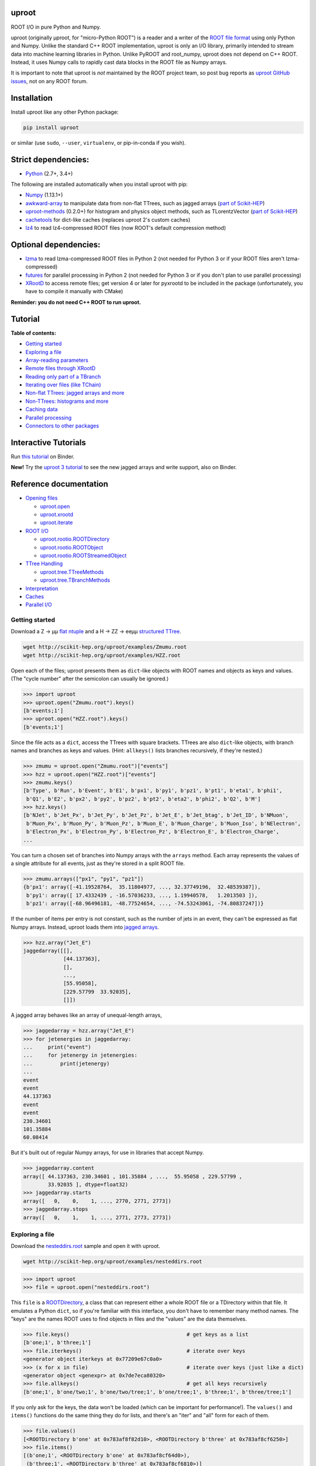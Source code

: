 .. image:: docs/source/logo-300px.png
   :alt: uproot
   :target: http://uproot.readthedocs.io/en/latest/

uproot
======

.. image:: https://travis-ci.org/scikit-hep/uproot.svg?branch=master
   :target: https://travis-ci.org/scikit-hep/uproot

.. image:: https://readthedocs.org/projects/uproot/badge/
   :target: http://uproot.readthedocs.io/

.. image:: https://zenodo.org/badge/DOI/10.5281/zenodo.1173083.svg
   :target: https://doi.org/10.5281/zenodo.1173083

.. image:: https://mybinder.org/badge.svg
   :target: https://mybinder.org/v2/gh/scikit-hep/uproot/master?filepath=binder%2Ftutorial.ipynb

.. inclusion-marker-1-do-not-remove

ROOT I/O in pure Python and Numpy.

.. inclusion-marker-1-5-do-not-remove

uproot (originally μproot, for "micro-Python ROOT") is a reader and a writer of the `ROOT file format <https://root.cern/>`__ using only Python and Numpy. Unlike the standard C++ ROOT implementation, uproot is only an I/O library, primarily intended to stream data into machine learning libraries in Python. Unlike PyROOT and root_numpy, uproot does not depend on C++ ROOT. Instead, it uses Numpy calls to rapidly cast data blocks in the ROOT file as Numpy arrays.

It is important to note that uproot is *not* maintained by the ROOT project team, so post bug reports as `uproot GitHub issues <https://github.com/scikit-hep/uproot/issues>`__, not on any ROOT forum.

.. inclusion-marker-2-do-not-remove

Installation
============

Install uproot like any other Python package:

.. code-block:: bash

    pip install uproot

or similar (use ``sudo``, ``--user``, ``virtualenv``, or pip-in-conda if you wish).

Strict dependencies:
====================

- `Python <http://docs.python-guide.org/en/latest/starting/installation/>`__ (2.7+, 3.4+)

The following are installed automatically when you install uproot with pip:

- `Numpy <https://scipy.org/install.html>`__ (1.13.1+)
- `awkward-array <https://pypi.org/project/awkward>`__ to manipulate data from non-flat TTrees, such as jagged arrays (`part of Scikit-HEP <https://github.com/scikit-hep/awkward-array>`__)
- `uproot-methods <https://pypi.org/project/uproot-methods>`__ (0.2.0+) for histogram and physics object methods, such as TLorentzVector (`part of Scikit-HEP <https://github.com/scikit-hep/uproot-methods>`__)
- `cachetools <https://pypi.org/project/cachetools>`__ for dict-like caches (replaces uproot 2's custom caches)
- `lz4 <https://pypi.org/project/lz4>`__ to read lz4-compressed ROOT files (now ROOT's default compression method)

Optional dependencies:
======================

- `lzma <https://anaconda.org/conda-forge/backports.lzma>`__ to read lzma-compressed ROOT files in Python 2 (not needed for Python 3 or if your ROOT files aren't lzma-compressed)
- `futures <https://pypi.python.org/pypi/futures>`__ for parallel processing in Python 2 (not needed for Python 3 or if you don't plan to use parallel processing)
- `XRootD <https://anaconda.org/nlesc/xrootd>`__ to access remote files; get version 4 or later for pyxrootd to be included in the package (unfortunately, you have to compile it manually with CMake)

**Reminder: you do not need C++ ROOT to run uproot.**

.. inclusion-marker-3-do-not-remove

Tutorial
========

**Table of contents:**

* `Getting started <#getting-started>`__
* `Exploring a file <#exploring-a-file>`__
* `Array-reading parameters <#array-reading-parameters>`__
* `Remote files through XRootD <#remote-files-through-xrootd>`__
* `Reading only part of a TBranch <#reading-only-part-of-a-tbranch>`__
* `Iterating over files (like TChain) <#iterating-over-files-like-tchain>`__
* `Non-flat TTrees\: jagged arrays and more <#non-flat-ttrees-jagged-arrays-and-more>`__
* `Non-TTrees\: histograms and more <#non-ttrees-histograms-and-more>`__
* `Caching data <#caching-data>`__
* `Parallel processing <#parallel-processing>`__
* `Connectors to other packages <#connectors-to-other-packages>`__

Interactive Tutorials
=====================

Run `this tutorial <https://mybinder.org/v2/gh/scikit-hep/uproot/master?filepath=binder%2Ftutorial.ipynb>`__ on Binder.

**New!** Try the `uproot 3 tutorial <https://mybinder.org/v2/gh/scikit-hep/uproot/master?filepath=binder%2Fversion-3-features.ipynb>`__ to see the new jagged arrays and write support, also on Binder.

Reference documentation
=======================

* `Opening files <http://uproot.readthedocs.io/en/latest/opening-files.html>`__

  - `uproot.open <http://uproot.readthedocs.io/en/latest/opening-files.html#uproot-open>`__
  - `uproot.xrootd <http://uproot.readthedocs.io/en/latest/opening-files.html#uproot-xrootd>`__
  - `uproot.iterate <http://uproot.readthedocs.io/en/latest/opening-files.html#uproot-iterate>`__

* `ROOT I/O <http://uproot.readthedocs.io/en/latest/root-io.html>`__

  - `uproot.rootio.ROOTDirectory <http://uproot.readthedocs.io/en/latest/root-io.html#uproot-rootio-rootdirectory>`__
  - `uproot.rootio.ROOTObject <http://uproot.readthedocs.io/en/latest/root-io.html#uproot-rootio-rootobject>`__
  - `uproot.rootio.ROOTStreamedObject <http://uproot.readthedocs.io/en/latest/root-io.html#uproot-rootio-rootstreamedobject>`__

* `TTree Handling <http://uproot.readthedocs.io/en/latest/ttree-handling.html>`__

  - `uproot.tree.TTreeMethods <http://uproot.readthedocs.io/en/latest/ttree-handling.html#uproot-tree-ttreemethods>`__
  - `uproot.tree.TBranchMethods <http://uproot.readthedocs.io/en/latest/ttree-handling.html#uproot-tree-tbranchmethods>`__

* `Interpretation <http://uproot.readthedocs.io/en/latest/interpretation.html>`__
* `Caches <http://uproot.readthedocs.io/en/latest/caches.html>`__
* `Parallel I/O <http://uproot.readthedocs.io/en/latest/parallel-io.html>`__

Getting started
---------------

Download a Z → μμ `flat ntuple <http://scikit-hep.org/uproot/examples/Zmumu.root>`__ and a H → ZZ → eeμμ `structured TTree <http://scikit-hep.org/uproot/examples/HZZ.root>`__.

.. code-block:: bash

    wget http://scikit-hep.org/uproot/examples/Zmumu.root
    wget http://scikit-hep.org/uproot/examples/HZZ.root

Open each of the files; uproot presents them as ``dict``-like objects with ROOT names and objects as keys and values. (The "cycle number" after the semicolon can usually be ignored.)

.. code-block:: python

    >>> import uproot
    >>> uproot.open("Zmumu.root").keys()
    [b'events;1']
    >>> uproot.open("HZZ.root").keys()
    [b'events;1']

Since the file acts as a ``dict``, access the TTrees with square brackets. TTrees are also ``dict``-like objects, with branch names and branches as keys and values. (Hint: ``allkeys()`` lists branches recursively, if they're nested.)

.. code-block:: python

    >>> zmumu = uproot.open("Zmumu.root")["events"]
    >>> hzz = uproot.open("HZZ.root")["events"]
    >>> zmumu.keys()
    [b'Type', b'Run', b'Event', b'E1', b'px1', b'py1', b'pz1', b'pt1', b'eta1', b'phi1',
     b'Q1', b'E2', b'px2', b'py2', b'pz2', b'pt2', b'eta2', b'phi2', b'Q2', b'M']
    >>> hzz.keys()
    [b'NJet', b'Jet_Px', b'Jet_Py', b'Jet_Pz', b'Jet_E', b'Jet_btag', b'Jet_ID', b'NMuon',
     b'Muon_Px', b'Muon_Py', b'Muon_Pz', b'Muon_E', b'Muon_Charge', b'Muon_Iso', b'NElectron',
     b'Electron_Px', b'Electron_Py', b'Electron_Pz', b'Electron_E', b'Electron_Charge',
    ...

You can turn a chosen set of branches into Numpy arrays with the ``arrays`` method. Each array represents the values of a single attribute for all events, just as they're stored in a split ROOT file.

.. code-block:: python

    >>> zmumu.arrays(["px1", "py1", "pz1"])
    {b'px1': array([-41.19528764,  35.11804977, ..., 32.37749196,  32.48539387]),
     b'py1': array([ 17.4332439 , -16.57036233, ..., 1.19940578,   1.2013503 ]),
     b'pz1': array([-68.96496181, -48.77524654, ..., -74.53243061, -74.80837247])}

If the number of items per entry is not constant, such as the number of jets in an event, they can't be expressed as flat Numpy arrays. Instead, uproot loads them into `jagged arrays <https://en.wikipedia.org/wiki/Jagged_array>`__.

.. code-block:: python

    >>> hzz.array("Jet_E")
    jaggedarray([[],
                 [44.137363],
                 [],
                 ...,
                 [55.95058],
                 [229.57799  33.92035],
                 []])

A jagged array behaves like an array of unequal-length arrays,

.. code-block:: python

    >>> jaggedarray = hzz.array("Jet_E")
    >>> for jetenergies in jaggedarray:
    ...     print("event")
    ...     for jetenergy in jetenergies:
    ...         print(jetenergy)
    ...
    event
    event
    44.137363
    event
    event
    230.34601
    101.35884
    60.08414

But it's built out of regular Numpy arrays, for use in libraries that accept Numpy.

.. code-block:: python

    >>> jaggedarray.content
    array([ 44.137363, 230.34601 , 101.35884 , ...,  55.95058 , 229.57799 ,
            33.92035 ], dtype=float32)
    >>> jaggedarray.starts
    array([   0,    0,    1, ..., 2770, 2771, 2773])
    >>> jaggedarray.stops
    array([   0,    1,    1, ..., 2771, 2773, 2773])

Exploring a file
----------------

Download the `nesteddirs.root <http://scikit-hep.org/uproot/examples/nesteddirs.root>`__ sample and open it with uproot.

.. code-block:: bash

    wget http://scikit-hep.org/uproot/examples/nesteddirs.root

.. code-block:: python

    >>> import uproot
    >>> file = uproot.open("nesteddirs.root")

This ``file`` is a `ROOTDirectory <http://uproot.readthedocs.io/en/latest/root-io.html#uproot-rootio-rootdirectory>`__, a class that can represent either a whole ROOT file or a TDirectory within that file. It emulates a Python ``dict``, so if you're familiar with this interface, you don't have to remember many method names. The "keys" are the names ROOT uses to find objects in files and the "values" are the data themselves.

.. code-block:: python

    >>> file.keys()                                      # get keys as a list
    [b'one;1', b'three;1']
    >>> file.iterkeys()                                  # iterate over keys
    <generator object iterkeys at 0x77209e67c0a0>
    >>> (x for x in file)                                # iterate over keys (just like a dict)
    <generator object <genexpr> at 0x7de7eca80320>
    >>> file.allkeys()                                   # get all keys recursively
    [b'one;1', b'one/two;1', b'one/two/tree;1', b'one/tree;1', b'three;1', b'three/tree;1']

If you only ask for the keys, the data won't be loaded (which can be important for performance!). The ``values()`` and ``items()`` functions do the same thing they do for lists, and there's an "iter" and "all" form for each of them.

.. code-block:: python

    >>> file.values()
    [<ROOTDirectory b'one' at 0x783af8f82d10>, <ROOTDirectory b'three' at 0x783af8cf6250>]
    >>> file.items()
    [(b'one;1', <ROOTDirectory b'one' at 0x783af8cf64d0>),
     (b'three;1', <ROOTDirectory b'three' at 0x783af8cf6810>)]

In addition, `ROOTDirectory <http://uproot.readthedocs.io/en/latest/root-io.html#uproot-rootio-rootdirectory>`__ has ``classes()``, ``iterclasses()`` and ``allclasses()`` to iterate over keys and class names of the contained objects. You can identify the class of an object before loading it.

.. code-block:: python

    >>> for n, x in file.allclasses():
    ...     print(repr(n), "\t", x)
    ...
    b'one;1'          <class 'uproot.rootio.ROOTDirectory'>
    b'one/two;1'      <class 'uproot.rootio.ROOTDirectory'>
    b'one/two/tree;1' <class 'uproot.rootio.TTree'>
    b'one/tree;1'     <class 'uproot.rootio.TTree'>
    b'three;1'        <class 'uproot.rootio.ROOTDirectory'>
    b'three/tree;1'   <class 'uproot.rootio.TTree'>

As with a ``dict``, square brackets extract values by key. If you include ``"/"`` or ``";"`` in your request, you can specify subdirectories or cycle numbers (those ``;1`` at the end of key names, which you can usually ignore).

.. code-block:: python

    >>> tree = file["one"]["two"]["tree"]
    >>> tree
    <TTree b'tree' at 0x783af8f8aed0>

is equivalent to

.. code-block:: python

    >>> file["one/two/tree"]
    <TTree b'tree' at 0x783af8cf6490>

The memory management is explicit: each time you request a value from a `ROOTDirectory <http://uproot.readthedocs.io/en/latest/root-io.html#uproot-rootio-rootdirectory>`__, it is deserialized from the file. This usually doesn't matter on the command-line, but it could in a loop.

`TTree <http://uproot.readthedocs.io/en/latest/ttree-handling.html#uproot-tree-ttreemethods>`__ objects are also ``dict``-like objects, but this time the keys and values are the `TBranch <http://uproot.readthedocs.io/en/latest/ttree-handling.html#uproot-tree-tbranchmethods>`__ names and objects. If you're not familiar with ROOT terminology, "tree" means a dataset and "branch" means one column or attribute of that dataset. The `TTree <http://uproot.readthedocs.io/en/latest/ttree-handling.html#uproot-tree-ttreemethods>`__ class also has ``keys()``, ``iterkeys()``, ``allkeys()``, ``values()``, ``items()``, etc., because `TBranch <http://uproot.readthedocs.io/en/latest/ttree-handling.html#uproot-tree-tbranchmethods>`__ instances may be nested.

The `TTree <http://uproot.readthedocs.io/en/latest/ttree-handling.html#uproot-tree-ttreemethods>`__ also has the attributes you expect from ROOT, presented with Pythonic conventions (``numentries`` follows an uproot convention, in which all "number of" methods start with "num"),

.. code-block:: python

    >>> tree.name, tree.title, tree.numentries
    (b'tree', b'my tree title', 100)

as well as the raw data that was read from the file (C++ private members that start with "f").

.. code-block:: python

    >>> [x for x in dir(tree) if x.startswith("_f")]
    ['_fAliases', '_fAutoFlush', '_fAutoSave', '_fBranchRef', '_fBranches', '_fClusterRangeEnd',
     '_fClusterSize', '_fDefaultEntryOffsetLen', '_fEntries', '_fEstimate', '_fFillColor',
     '_fFillStyle', '_fFlushedBytes', '_fFriends', '_fIndex', '_fIndexValues', '_fLeaves',
     '_fLineColor', '_fLineStyle', '_fLineWidth', '_fMarkerColor', '_fMarkerSize',
     '_fMarkerStyle', '_fMaxEntries', '_fMaxEntryLoop', '_fMaxVirtualSize', '_fNClusterRange',
     '_fName', '_fSavedBytes', '_fScanField', '_fTimerInterval', '_fTitle', '_fTotBytes',
     '_fTreeIndex', '_fUpdate', '_fUserInfo', '_fWeight', '_fZipBytes', '_filter']

To get an overview of what arrays are available in the `TTree <http://uproot.readthedocs.io/en/latest/ttree-handling.html#uproot-tree-ttreemethods>`__ and whether uproot can read it, call ``show()``.

.. code-block:: python

    >>> tree.show()
    Int32                      (no streamer)              asdtype('>i4')
    Int64                      (no streamer)              asdtype('>i8')
    UInt32                     (no streamer)              asdtype('>u4')
    UInt64                     (no streamer)              asdtype('>u8')
    Float32                    (no streamer)              asdtype('>f4')
    Float64                    (no streamer)              asdtype('>f8')
    Str                        (no streamer)              asstrings()
    ArrayInt32                 (no streamer)              asdtype('>i4', (10,))
    ArrayInt64                 (no streamer)              asdtype('>i8', (10,))
    ArrayUInt32                (no streamer)              asdtype('>u4', (10,))
    ArrayUInt64                (no streamer)              asdtype('>u8', (10,))
    ArrayFloat32               (no streamer)              asdtype('>f4', (10,))
    ArrayFloat64               (no streamer)              asdtype('>f8', (10,))
    N                          (no streamer)              asdtype('>i4')
    SliceInt32                 (no streamer)              asjagged(asdtype('>i4'))
    SliceInt64                 (no streamer)              asjagged(asdtype('>i8'))
    SliceUInt32                (no streamer)              asjagged(asdtype('>u4'))
    SliceUInt64                (no streamer)              asjagged(asdtype('>u8'))
    SliceFloat32               (no streamer)              asjagged(asdtype('>f4'))
    SliceFloat64               (no streamer)              asjagged(asdtype('>f8'))

The first column shows `TBranch <http://uproot.readthedocs.io/en/latest/ttree-handling.html#uproot-tree-tbranchmethods>`__ names, the "streamers" in the second column are ROOT schemas in the file used to reconstruct complex user classes. (This file doesn't have any.) The third column shows uproot's default interpretation of the data. If any `TBranch <http://uproot.readthedocs.io/en/latest/ttree-handling.html#uproot-tree-tbranchmethods>`__ objects have ``None`` as the default interpretation, uproot cannot read it (but possibly will in the future, as more types are handled).

You can read each `TBranch <http://uproot.readthedocs.io/en/latest/ttree-handling.html#uproot-tree-tbranchmethods>`__ into an array by calling ``array()`` on the `TBranch <http://uproot.readthedocs.io/en/latest/ttree-handling.html#uproot-tree-tbranchmethods>`__.

.. code-block:: python

    >>> tree["Float64"].array()
    array([ 0.,  1.,  2.,  3.,  4.,  5.,  6.,  7.,  8.,  9., 10., 11., 12.,
           13., 14., 15., 16., 17., 18., 19., 20., 21., 22., 23., 24., 25.,
           26., 27., 28., 29., 30., 31., 32., 33., 34., 35., 36., 37., 38.,
           39., 40., 41., 42., 43., 44., 45., 46., 47., 48., 49., 50., 51.,
           52., 53., 54., 55., 56., 57., 58., 59., 60., 61., 62., 63., 64.,
           65., 66., 67., 68., 69., 70., 71., 72., 73., 74., 75., 76., 77.,
           78., 79., 80., 81., 82., 83., 84., 85., 86., 87., 88., 89., 90.,
           91., 92., 93., 94., 95., 96., 97., 98., 99.])
    >>> tree["Str"].array()
    strings(['evt-000' 'evt-001' 'evt-002' ... 'evt-097' 'evt-098' 'evt-099'])
    >>> tree["SliceInt32"].array()
    jaggedarray([[],
                 [1],
                 [2 2],
                 ...,
                 [97 97 97 ... 97 97 97],
                 [98 98 98 ... 98 98 98],
                 [99 99 99 ... 99 99 99]])

or read many at once with a single ``arrays([...])`` call on the `TTree <http://uproot.readthedocs.io/en/latest/ttree-handling.html#uproot-tree-ttreemethods>`__.

.. code-block:: python

    >>> tree.arrays(["Int32", "Int64", "UInt32", "UInt64", "Float32", "Float64"])
    ...
    >>> tree.arrays()
    ...

Array-reading parameters
------------------------

The complete list of array-reading parameters is given in the `TTree <http://uproot.readthedocs.io/en/latest/ttree-handling.html#uproot-tree-ttreemethods>`__ reference (`e.g. this link <http://uproot.readthedocs.io/en/latest/ttree-handling.html#uproot.tree.TTreeMethods.arrays>`__), but here's a guide to what you should know.

The **branches** parameter lets you specify which `TBranch <http://uproot.readthedocs.io/en/latest/ttree-handling.html#uproot-tree-tbranchmethods>`__ data to load and optionally, an interpretation other than the default.

- If it's ``None`` or unspecified, you'll get all arrays.
- If it's a single string, you'll either get the array you've named or all the arrays that match a glob pattern (if it includes ``*``, ``?``, or ``[...]``) or full regular expression (if it starts and ends with slashes with optional flags ``/pattern/i``).
- If it's a list of strings, you'll get all the arrays you've named or specified by pattern-matching.
- If it's a ``dict`` from name to `Interpretation <http://uproot.readthedocs.io/en/latest/interpretation.html>`__, you'll read the requested arrays in the specified ways.
- There's also a functional form that gives more control at the cost of more complexity.

An `Interpretation <http://uproot.readthedocs.io/en/latest/interpretation.html>`__ lets you view the bytes of the ROOT file in different ways. Naturally, most of these are non-sensical:

.. code-block:: python

    # this array contains big-endian, 8-byte floating point numbers
    >>> tree.arrays("Float64")
    {b'Float64': array([ 0.,  1.,  2.,  3.,  4.,  5.,  6.,  7.,  8.,  9., 10., 11., 12.,
                         13., 14., 15., 16., 17., 18., 19., 20., 21., 22., 23., 24., 25.,
                         26., 27., 28., 29., 30., 31., 32., 33., 34., 35., 36., 37., 38.,
                         39., 40., 41., 42., 43., 44., 45., 46., 47., 48., 49., 50., 51.,
                         52., 53., 54., 55., 56., 57., 58., 59., 60., 61., 62., 63., 64.,
                         65., 66., 67., 68., 69., 70., 71., 72., 73., 74., 75., 76., 77.,
                         78., 79., 80., 81., 82., 83., 84., 85., 86., 87., 88., 89., 90.,
                         91., 92., 93., 94., 95., 96., 97., 98., 99.])}

    # but we could try reading them as little-endian, 4-byte integers (non-sensically)
    >>> tree.arrays({"Float32": uproot.asdtype("<i4")})
    {b'Float32': array([    0, 32831,    64, 16448, 32832, 41024, 49216, 57408,    65,
                         4161,  8257, 12353, 16449, 20545, 24641, 28737, 32833, 34881,
                        36929, 38977, 41025, 43073, 45121, 47169, 49217, 51265, 53313,
                        55361, 57409, 59457, 61505, 63553,    66,  1090,  2114,  3138,
                         4162,  5186,  6210,  7234,  8258,  9282, 10306, 11330, 12354,
                        13378, 14402, 15426, 16450, 17474, 18498, 19522, 20546, 21570,
                        22594, 23618, 24642, 25666, 26690, 27714, 28738, 29762, 30786,
                        31810, 32834, 33346, 33858, 34370, 34882, 35394, 35906, 36418,
                        36930, 37442, 37954, 38466, 38978, 39490, 40002, 40514, 41026,
                        41538, 42050, 42562, 43074, 43586, 44098, 44610, 45122, 45634,
                        46146, 46658, 47170, 47682, 48194, 48706, 49218, 49730, 50242,
                        50754], dtype=int32)}

Some reinterpretations are useful, though:

.. code-block:: python

    >>> import numpy
    >>> tree.arrays({"Float64": uproot.asdtype(numpy.dtype((">f8", (5, 5))))})
    {b'Float64': array([[[ 0.,  1.,  2.,  3.,  4.],
                         [ 5.,  6.,  7.,  8.,  9.],
                         [10., 11., 12., 13., 14.],
                         [15., 16., 17., 18., 19.],
                         [20., 21., 22., 23., 24.]],
                        [[25., 26., 27., 28., 29.],
                         [30., 31., 32., 33., 34.],
                         [35., 36., 37., 38., 39.],
                         [40., 41., 42., 43., 44.],
                         [45., 46., 47., 48., 49.]],
                        [[50., 51., 52., 53., 54.],
                         [55., 56., 57., 58., 59.],
                         [60., 61., 62., 63., 64.],
                         [65., 66., 67., 68., 69.],
                         [70., 71., 72., 73., 74.]],
                        [[75., 76., 77., 78., 79.],
                         [80., 81., 82., 83., 84.],
                         [85., 86., 87., 88., 89.],
                         [90., 91., 92., 93., 94.],
                         [95., 96., 97., 98., 99.]]])}

In particular, replacing ``asdtype`` with ``asarray`` lets you instruct uproot to fill an existing array, so that you can manage your own memory:

.. code-block:: python

    >>> import numpy
    >>> myarray = numpy.zeros(200)   # allocate 200 zeros

    >>> tree.arrays({"Float64": uproot.asarray(">f8", myarray)})
    {b'Float64': array([ 0.,  1.,  2.,  3.,  4.,  5.,  6.,  7.,  8.,  9., 10., 11., 12.,
                        13., 14., 15., 16., 17., 18., 19., 20., 21., 22., 23., 24., 25.,
                        26., 27., 28., 29., 30., 31., 32., 33., 34., 35., 36., 37., 38.,
                        39., 40., 41., 42., 43., 44., 45., 46., 47., 48., 49., 50., 51.,
                        52., 53., 54., 55., 56., 57., 58., 59., 60., 61., 62., 63., 64.,
                        65., 66., 67., 68., 69., 70., 71., 72., 73., 74., 75., 76., 77.,
                        78., 79., 80., 81., 82., 83., 84., 85., 86., 87., 88., 89., 90.,
                        91., 92., 93., 94., 95., 96., 97., 98., 99.])}
    >>> myarray
    array([ 0.,  1.,  2.,  3.,  4.,  5.,  6.,  7.,  8.,  9., 10., 11., 12.,
           13., 14., 15., 16., 17., 18., 19., 20., 21., 22., 23., 24., 25.,
           26., 27., 28., 29., 30., 31., 32., 33., 34., 35., 36., 37., 38.,
           39., 40., 41., 42., 43., 44., 45., 46., 47., 48., 49., 50., 51.,
           52., 53., 54., 55., 56., 57., 58., 59., 60., 61., 62., 63., 64.,
           65., 66., 67., 68., 69., 70., 71., 72., 73., 74., 75., 76., 77.,
           78., 79., 80., 81., 82., 83., 84., 85., 86., 87., 88., 89., 90.,
           91., 92., 93., 94., 95., 96., 97., 98., 99.,  0.,  0.,  0.,  0.,
            0.,  0.,  0.,  0.,  0.,  0.,  0.,  0.,  0.,  0.,  0.,  0.,  0.,
            0.,  0.,  0.,  0.,  0.,  0.,  0.,  0.,  0.,  0.,  0.,  0.,  0.,
            0.,  0.,  0.,  0.,  0.,  0.,  0.,  0.,  0.,  0.,  0.,  0.,  0.,
            0.,  0.,  0.,  0.,  0.,  0.,  0.,  0.,  0.,  0.,  0.,  0.,  0.,
            0.,  0.,  0.,  0.,  0.,  0.,  0.,  0.,  0.,  0.,  0.,  0.,  0.,
            0.,  0.,  0.,  0.,  0.,  0.,  0.,  0.,  0.,  0.,  0.,  0.,  0.,
            0.,  0.,  0.,  0.,  0.,  0.,  0.,  0.,  0.,  0.,  0.,  0.,  0.,
            0.,  0.,  0.,  0.,  0.])

The **outputtype** parameter lets you specify the container for your arrays. By default, you get a ``dict``, but that wouldn't be very useful in a ``for`` loop:

.. code-block:: python

    >>> for x, y, z in tree.iterate(["Float64", "Str", "ArrayInt32"]):
    ...     print(x, y, z)
    ...
    ArrayInt32 Str Float64

A ``for`` loop over a ``dict`` just iterates over the names. We've read in three arrays, thrown away the arrays, and returned the names. In this case, we really wanted a tuple, which drops the names (normally needed for context), but preserves the order and unpacks into a given set of variables:

.. code-block:: python

    >>> for x, y, z in tree.iterate(["Float64", "Str", "ArrayInt32"], outputtype=tuple):
    ...     print(x, y, z)
    ...
    [ 0.  1.  2.  3.  4.  5.  6.  7.  8.  9. 10. 11. 12. 13. 14. 15. 16. 17.
     18. 19. 20. 21. 22. 23. 24. 25. 26. 27. 28. 29. 30. 31. 32. 33. 34. 35.
     36. 37. 38. 39. 40. 41. 42. 43. 44. 45. 46. 47. 48. 49. 50. 51. 52. 53.
     54. 55. 56. 57. 58. 59. 60. 61. 62. 63. 64. 65. 66. 67. 68. 69. 70. 71.
     72. 73. 74. 75. 76. 77. 78. 79. 80. 81. 82. 83. 84. 85. 86. 87. 88. 89.
     90. 91. 92. 93. 94. 95. 96. 97. 98. 99.]
    ['evt-000' 'evt-001' 'evt-002' ... 'evt-097' 'evt-098' 'evt-099']
    [[ 0  0  0  0  0  0  0  0  0  0]
     [ 1  1  1  1  1  1  1  1  1  1]
     [ 2  2  2  2  2  2  2  2  2  2]
     [ 3  3  3  3  3  3  3  3  3  3]

The **entrystart** and **entrystop** parameters let you slice an array while reading it, to avoid reading more than you want. See `Reading only part of a TBranch`__ below.

The **cache**, **basketcache**, and **keycache** parameters allow you to avoid re-reading data without significantly altering your code. See `Caching data`__ below.

The **executor** and **blocking** parameters allow you to read and possibly decompress the branches in parallel. See `Parallel processing`__ below.

All of the `TTree <http://uproot.readthedocs.io/en/latest/ttree-handling.html#uproot-tree-ttreemethods>`__ and `TBranch <http://uproot.readthedocs.io/en/latest/ttree-handling.html#uproot-tree-tbranchmethods>`__ methods that read data into arrays— ``array``, ``lazyarray``, ``arrays``,  ``lazyarrays``, ``iterate``, ``basket``, ``baskets``, and ``iterate_baskets``— all use these parameters consistently. If you understand what they do for one method, you understand them all.

Remote files through XRootD
---------------------------

XRootD is a remote file protocol that allows selective reading: if you only want a few arrays from a file that has hundreds, it can be much faster to leave the file on the server and read it through XRootD.

To use XRootD with uproot, you need to have an XRootD installation with its Python interface (ships with XRootD 4 and up). You may `install XRootD with conda <https://anaconda.org/nlesc/xrootd>`__ or `install XRootD from source <http://xrootd.org/dload.html>`__, but in the latter case, be sure to configure ``PYTHONPATH`` and ``LD_LIBRARY_PATH`` such that

.. code-block:: python

    >>> import pyxrootd

does not raise an ``ImportError`` exception.

Once XRootD is installed, you can open remote files in uproot by specifying the ``root://`` protocol:

.. code-block:: python

    >>> import uproot
    >>> file = uproot.open("root://eospublic.cern.ch//eos/opendata/atlas/OutreachDatasets/"
    ...                    "2016-07-29/MC/mc_117049.ttbar_had.root")
    >>> file.keys()
    [b'mini;1']
    >>> tree = file["mini"]
    >>> tree.show()
    runNumber                  (no streamer)              asdtype('>i4')
    eventNumber                (no streamer)              asdtype('>i4')
    channelNumber              (no streamer)              asdtype('>i4')
    mcWeight                   (no streamer)              asdtype('>f4')
    pvxp_n                     (no streamer)              asdtype('>i4')
    vxp_z                      (no streamer)              asdtype('>f4')
    ...

Apart from possible network bandwidth issues, this `ROOTDirectory <http://uproot.readthedocs.io/en/latest/root-io.html#uproot-rootio-rootdirectory>`__ and the objects it contains are indistinguishable from data from a local file.

Unlike a local file, however, remote files are buffered and cached by uproot. (The operating system buffers and caches local files!) For performance reasons, you may need to tune this buffering and caching: you do it through an **xrootdsource** parameter.

.. code-block:: python

    >>> file = uproot.open(..., xrootdsource=dict(chunkbytes=8*1024, limitbytes=1024**2))

- **chunkbytes** is the granularity (in bytes) of requests through XRootD (by default, it requests data in 8 kB chunks);
- **limitbytes** is the number of bytes that are held in memory before evicting and reusing memory (by default, it stores 1 MB of recently read XRootD data).

These defaults have not been tuned. You might find improvements in throughput by tweaking them.

Reading only part of a TBranch
------------------------------

ROOT files can be very large— it wouldn't be unusual to encounter a file that is too big to load entirely into memory. Even in these cases, you may be able to load individual arrays into memory, but maybe you don't want to. uproot lets you slice an array before you load it from the file.

Inside a ROOT file, `TBranch <http://uproot.readthedocs.io/en/latest/ttree-handling.html#uproot-tree-tbranchmethods>`__ data are split into chunks called baskets; each basket can be read and uncompressed independently of the others. Specifying a slice before reading, rather than loading a whole array and then slicing it, avoids reading baskets that aren't in the slice.

The `foriter.root <http://scikit-hep.org/uproot/examples/foriter.root>`__ file has very small baskets to demonstrate.

.. code-block:: bash

    wget http://scikit-hep.org/uproot/examples/foriter.root

.. code-block:: python

    >>> import uproot
    >>> branch = uproot.open("foriter.root")["foriter"]["data"]
    >>> branch.numbaskets
    8
    >>> branch.baskets()
    [array([ 0,  1,  2,  3,  4,  5], dtype=int32),
     array([ 6,  7,  8,  9, 10, 11], dtype=int32),
     array([12, 13, 14, 15, 16, 17], dtype=int32),
     array([18, 19, 20, 21, 22, 23], dtype=int32),
     array([24, 25, 26, 27, 28, 29], dtype=int32),
     array([30, 31, 32, 33, 34, 35], dtype=int32),
     array([36, 37, 38, 39, 40, 41], dtype=int32),
     array([42, 43, 44, 45], dtype=int32)]

When we ask for the whole array, all eight of the baskets would be read, decompressed, and concatenated. Specifying **entrystart** and/or **entrystop** avoids unnecessary reading and decompression.

.. code-block:: python

    >>> branch.array(entrystart=5, entrystop=15)
    array([ 5,  6,  7,  8,  9, 10, 11, 12, 13, 14], dtype=int32)

We can demonstrate that this is actually happening with a cache (see `Caching data`__ below).

.. code-block:: python

    >>> basketcache = {}
    >>> branch.array(entrystart=5, entrystop=15, basketcache=basketcache)
    array([ 5,  6,  7,  8,  9, 10, 11, 12, 13, 14], dtype=int32)
    >>> basketcache
    {'foriter.root;foriter;data;0;raw':
         memmap([0, 0, 0, 0, 0, 0, 0, 1, 0, 0, 0, 2, 0, 0, 0, 3, 0, 0, 0, 4, 0, 0, 0, 5],
                dtype=uint8),
     'foriter.root;foriter;data;1;raw':
         memmap([ 0,  0,  0,  6,  0,  0,  0,  7,  0,  0,  0,  8,  0,  0,  0,  9, 0,  0,  0,
                 10,  0,  0,  0, 11], dtype=uint8),
     'foriter.root;foriter;data;2;raw':
         memmap([ 0,  0,  0, 12,  0,  0,  0, 13,  0,  0,  0, 14,  0,  0,  0, 15, 0,  0,  0,
                 16,  0,  0,  0, 17], dtype=uint8)}

Only the first three baskets were touched by the above call (and hence, only those three were loaded into cache).

.. code-block:: python

    >>> branch.array(basketcache=basketcache)
    array([ 0,  1,  2,  3,  4,  5,  6,  7,  8,  9, 10, 11, 12, 13, 14, 15, 16,
           17, 18, 19, 20, 21, 22, 23, 24, 25, 26, 27, 28, 29, 30, 31, 32, 33,
           34, 35, 36, 37, 38, 39, 40, 41, 42, 43, 44, 45], dtype=int32)
    >>> basketcache
    {'foriter.root;foriter;data;0;raw':
         memmap([0, 0, 0, 0, 0, 0, 0, 1, 0, 0, 0, 2, 0, 0, 0, 3, 0, 0, 0, 4, 0, 0, 0, 5],
                dtype=uint8),
     'foriter.root;foriter;data;1;raw':
         memmap([ 0,  0,  0,  6,  0,  0,  0,  7,  0,  0,  0,  8,  0,  0,  0,  9, 0,  0,  0,
                 10,  0,  0,  0, 11], dtype=uint8),
     'foriter.root;foriter;data;2;raw':
         memmap([ 0,  0,  0, 12,  0,  0,  0, 13,  0,  0,  0, 14,  0,  0,  0, 15, 0,  0,  0,
                 16,  0,  0,  0, 17], dtype=uint8),
     'foriter.root;foriter;data;3;raw':
         memmap([ 0,  0,  0, 18,  0,  0,  0, 19,  0,  0,  0, 20,  0,  0,  0, 21, 0,  0,  0,
                 22,  0,  0,  0, 23], dtype=uint8),
     'foriter.root;foriter;data;4;raw':
         memmap([ 0,  0,  0, 24,  0,  0,  0, 25,  0,  0,  0, 26,  0,  0,  0, 27, 0,  0,  0,
                 28,  0,  0,  0, 29], dtype=uint8),
     'foriter.root;foriter;data;5;raw':
         memmap([ 0,  0,  0, 30,  0,  0,  0, 31,  0,  0,  0, 32,  0,  0,  0, 33, 0,  0,  0,
                 34,  0,  0,  0, 35], dtype=uint8),
     'foriter.root;foriter;data;6;raw':
         memmap([ 0,  0,  0, 36,  0,  0,  0, 37,  0,  0,  0, 38,  0,  0,  0, 39, 0,  0,  0,
                 40,  0,  0,  0, 41], dtype=uint8),
     'foriter.root;foriter;data;7;raw':
         memmap([ 0,  0,  0, 42,  0,  0,  0, 43,  0,  0,  0, 44,  0,  0,  0, 45], dtype=uint8)}

All of the baskets were touched by the above call (and hence, they are all loaded into cache).

One reason you might want to only part of an array is to get a sense of the data without reading all of it. This can be a particularly useful way to examine a remote file over XRootD with a slow network connection. While you could do this by specifying a small **entrystop**, uproot has a lazy array interface to make this more convenient.

.. code-block:: python

    >>> basketcache = {}
    >>> myarray = branch.lazyarray(basketcache=basketcache)
    >>> myarray
    <uproot.tree._LazyArray object at 0x71eb8661f9d0>
    >>> len(basketcache)
    0
    >>> myarray[5]
    5
    >>> len(basketcache)
    1
    >>> myarray[5:15]
    array([ 5,  6,  7,  8,  9, 10, 11, 12, 13, 14], dtype=int32)
    >>> len(basketcache)
    3
    >>> myarray[:]
    array([ 0,  1,  2,  3,  4,  5,  6,  7,  8,  9, 10, 11, 12, 13, 14, 15, 16,
           17, 18, 19, 20, 21, 22, 23, 24, 25, 26, 27, 28, 29, 30, 31, 32, 33,
           34, 35, 36, 37, 38, 39, 40, 41, 42, 43, 44, 45], dtype=int32)
    >>> len(basketcache)
    8

Whenever a lazy array is indexed or sliced, it loads as little as possible to yield the result. Slicing everything (``[:]``) gives you a normal array.

Since caching in uproot is always explicit (for consistency: see `Caching data`__), repeatedly indexing the same value repeatedly reads from the file unless you specify a cache. You'd probably always want to provide lazy arrays with caches.

Another reason to want to read part of an array is to efficiently iterate over data. `TTree <http://uproot.readthedocs.io/en/latest/ttree-handling.html#uproot-tree-ttreemethods>`__ has an ``iterate`` method for that purpose (which, incidentally, also takes **entrystart** and **entrystop** parameters).

.. code-block:: python

    >>> tree = uproot.open("foriter.root")["foriter"]
    >>> for chunk in tree.iterate("data"):
    ...     print(chunk)
    ...
    {b'data': array([0, 1, 2, 3, 4, 5], dtype=int32)}
    {b'data': array([ 6,  7,  8,  9, 10, 11], dtype=int32)}
    {b'data': array([12, 13, 14, 15, 16, 17], dtype=int32)}
    {b'data': array([18, 19, 20, 21, 22, 23], dtype=int32)}
    {b'data': array([24, 25, 26, 27, 28, 29], dtype=int32)}
    {b'data': array([30, 31, 32, 33, 34, 35], dtype=int32)}
    {b'data': array([36, 37, 38, 39, 40, 41], dtype=int32)}
    {b'data': array([42, 43, 44, 45], dtype=int32)}
    >>> for chunk in tree.iterate("data", entrysteps=5):
    ...     print(chunk)
    ...
    {b'data': array([0, 1, 2, 3, 4], dtype=int32)}
    {b'data': array([5, 6, 7, 8, 9], dtype=int32)}
    {b'data': array([10, 11, 12, 13, 14], dtype=int32)}
    {b'data': array([15, 16, 17, 18, 19], dtype=int32)}
    {b'data': array([20, 21, 22, 23, 24], dtype=int32)}
    {b'data': array([25, 26, 27, 28, 29], dtype=int32)}
    {b'data': array([30, 31, 32, 33, 34], dtype=int32)}
    {b'data': array([35, 36, 37, 38, 39], dtype=int32)}
    {b'data': array([40, 41, 42, 43, 44], dtype=int32)}
    {b'data': array([45], dtype=int32)}

By default, the iteration step size is the minimum necessary to line up with basket boundaries, but you can specify an explicit **entrysteps** (fixed integer or iterable over start, stop pairs).

Iterating over files (like TChain)
----------------------------------

If one file doesn't fit in memory, a collection of them won't, so we need to iterate over a collection of files just as we iterate over one file. The interface for this is similar to the `TTree <http://uproot.readthedocs.io/en/latest/ttree-handling.html#uproot-tree-ttreemethods>`__ ``iterate`` method:

.. code-block:: python

    >>> for arrays in uproot.iterate("/set/of/files*.root", "events",
    ...         ["branch1", "branch2", "branch3"],entrysteps=10000):
    ...     do_something_with(arrays)

The **branches** parameter is the same (usually, a list of `TBranch <http://uproot.readthedocs.io/en/latest/ttree-handling.html#uproot-tree-tbranchmethods>`__ names will do), as is **entrysteps**, **outputtype**, caching, and parallel processing parameters. Since this form must iterate over a collection of files, it also takes a **path** (string with wildcards or a list of strings) and a **treepath** (location of the `TTree <http://uproot.readthedocs.io/en/latest/ttree-handling.html#uproot-tree-ttreemethods>`__ within each file; must be the same), as well as **xrootdsource** options, if relevant.

Non-flat TTrees\: jagged arrays and more
----------------------------------------

We have already seen non-scalar structure in the `H → ZZ → eeμμ sample <http://scikit-hep.org/uproot/examples/HZZ.root>`__.

.. code-block:: bash

    wget http://scikit-hep.org/uproot/examples/HZZ.root

.. code-block:: python

    >>> import uproot
    >>> tree = uproot.open("HZZ.root")["events"]
    >>> tree.arrays(["Muon_Px", "Muon_Py", "Muon_Pz"])
    {b'Muon_Pz':
        jaggedarray([[ -8.160793 -11.307582],
                     [20.199968],
                     [11.168285 36.96519 ],
                     ...,
                     [-52.66375],
                     [162.17632],
                     [54.719437]]),
     b'Muon_Py':
        jaggedarray([[-11.654672    0.6934736],
                     [-24.404259],
                     [-21.723139  29.800508],
                     ...,
                     [-15.303859],
                     [63.60957],
                     [-35.665077]]),
     b'Muon_Px':
        jaggedarray([[-52.899456  37.73778 ],
                     [-0.81645936],
                     [48.98783    0.8275667],
                     ...,
                     [-29.756786],
                     [1.1418698],
                     [23.913206]])}

Jagged arrays are presented as Python objects with an array-like syntax (square brackets), but the subarrays that you get from each entry can have a different length. You can use this in straightforward Python code (double nested ``for`` loop).

.. code-block:: python

    >>> px, py, pz = tree.arrays(["Muon_Px", "Muon_Py", "Muon_Pz"], outputtype=tuple)
    >>> import math
    >>> p = []
    >>> for pxi, pyi, pzi in zip(px, py, pz):
    ...     p.append([])
    ...     for pxj, pyj, pzj in zip(pxi, pyi, pzi):
    ...         p[-1].append(math.sqrt(pxj**2 + pyj**2 + pzj**2))
    >>> p[:10]
    [[54.77939728331514, 39.40155413769603],
     [31.690269339405322],
     [54.73968355087043, 47.48874088422057],
     [413.46002426963094, 344.0415120421566],
     [120.86427107457735, 51.28450356111275],
     [44.093180987524, 52.881414889639125],
     [132.11798977251323, 39.83906179940468],
     [160.19447580091284],
     [112.09960289042792, 21.37544434752662],
     [101.37877704093872, 70.2069335164593]]

But you can also take advantage of the fact that `JaggedArray <http://uproot.readthedocs.io/en/latest/interpretation.html#uproot-interp-jagged-jaggedarray>`__ is backed by Numpy arrays to perform structure-preserving operations much more quickly. The following does the same thing as the above, but using only Numpy calls.

.. code-block:: python

    >>> p = numpy.sqrt(px**2 + py**2 + pz**2)
    >>> p[:10]
    jaggedarray([[54.7794   39.401554],
                 [31.69027],
                 [54.739685 47.48874 ],
                 [413.46005 344.0415 ],
                 [120.86427  51.2845 ],
                 [44.09318  52.881416],
                 [132.11798  39.83906],
                 [160.19447],
                 [112.09961   21.375444],
                 [101.37878  70.20693]])

In the first code block, we used the Python interpreter and ``math`` library to compute momentum magnitudes, one for each muon, maintaining the event structure (one or two muons per event). In the second code block, we used Numpy to compute all the momentum magnitudes in one call (the loop is performed in compiled code) and packaged the result in a new `JaggedArray <http://uproot.readthedocs.io/en/latest/interpretation.html#uproot-interp-jagged-jaggedarray>`__. Since we want the same structure as the original ``px``, we can reuse its ``starts`` and ``stops``.

`JaggedArray <http://uproot.readthedocs.io/en/latest/interpretation.html#uproot-interp-jagged-jaggedarray>`__ is a single Python type used to describe any list of lists of numbers from ROOT. In C++, it may be a branch with another branch as a counter (e.g. ``Muon_pt[nMuons]``), a ``std::vector<number>``, a numeric field from an exploded ``TClonesArray`` of class instances, etc. Jagged arrays are also the simplest kind of variable-sized object that can be found in a `TTree <http://uproot.readthedocs.io/en/latest/ttree-handling.html#uproot-tree-ttreemethods>`__. More complex objects are deserialized into `JaggedArray <http://uproot.readthedocs.io/en/latest/interpretation.html#uproot-interp-jagged-jaggedarray>`__ wrapped in classes that present them differently, for instance

.. code-block:: bash

    wget http://scikit-hep.org/uproot/examples/Zmumu.root

.. code-block:: python

    >>> import uproot
    >>> tree = uproot.open("Zmumu.root")["events"]
    >>> tree.array("Type")
    strings([b'GT' b'TT' b'GT' ... b'TT' b'GT' b'GG'])

The `Strings <http://uproot.readthedocs.io/en/latest/interpretation.html#uproot-interp-strings-strings>`__ type represents a collection of strings, not as (memory-hogging) Python ``bytes``, but as a `JaggedArray <http://uproot.readthedocs.io/en/latest/interpretation.html#uproot-interp-jagged-jaggedarray>`__ wrapper:

.. code-block:: python

    >>> strings = tree.array("Type")
    >>> strings.content
    <JaggedArray [[71 84] [84 84] [71 84] ... [84 84] [71 84] [71 71]] at 7f4020f2f358>
    >>> strings.content.starts
    array([   0,    2,    4, ..., 4602, 4604, 4606])
    >>> strings.content.stops
    array([   2,    4,    6, ..., 4604, 4606, 4608])

The "numeric" content is actually the ASCII representation of all the string data:

    >>> strings.content.content.tostring()
    b'GTTTGTGGGTTTGTGGGTTTGTGGGTTTGTGGGTTTGTGGGTTTGTGGGTTTGTGGGTTTGTGGGTTTGTGGGTTTGTGGGTTTGTG
      GGTTTGTTTTTGTGTGGGTTTGTGGGTTTGTTTTTGTGTTTTTTTGTGTTTTTTTTTGTGTTTTTTTTTTTGTGTGGGTTTGTGGGT
      TTGTTTTTGTGTGGGTTTGTGGGTTTGTGGGTTTGTGGGTTTGTGGGTTTGTGGGTTTGTGGGTTTGTGGGTTTGTGGGTTTGTGGG
      TTTGTTTTTGTGTGGGTTTGTGGGTTTGTGGGTTTGTGGGTTTGTGGGTTTGTGGGTTTGTGGGTTTGTGGGTTTGTGGGTTTGTGG
     ...

The role of the `Strings <http://uproot.readthedocs.io/en/latest/interpretation.html#uproot-interp-strings-strings>`__ wrapper is to yield each item as a Python ``bytes`` on demand.

.. code-block:: python

    >>> strings[5]
    b'TT'
    >>> isinstance(strings[5], bytes)
    True
    >>> strings[5:10]
    strings([b'TT' b'GT' b'GG' b'GT' b'TT'])
    >>> strings[5:10].tolist()
    [b'TT', b'GT', b'GG', b'GT', b'TT']

Again, it doesn't matter whether the strings were ``char*``, ``std::string``, or ``TString``, etc. in C++. They all translate into `Strings <http://uproot.readthedocs.io/en/latest/interpretation.html#uproot-interp-strings-strings>`__.

At the time of this writing, ``std::vector<std::string>`` and ``std::vector<std::vector<numbers>>`` are also implemented this way. Eventually, uproot should be able to read any type, translating C++ classes into Python ``namedtuples``, filled on demand.

Non-TTrees\: histograms and more
--------------------------------

The uproot implementation is fairly general, to be robust against changes in the ROOT format. ROOT has a wonderful backward-compatibility mechanism called "streamers," which specify how bytes translate into data fields for every type of object contained in the file. Even such basic types as ``TObjArray`` and ``TNamed`` are defined by streamers.

To read a `TTree <http://uproot.readthedocs.io/en/latest/ttree-handling.html#uproot-tree-ttreemethods>`__, uproot first consults the streamers in your ROOT file to know how to deserialize your particular version of `TTree <http://uproot.readthedocs.io/en/latest/ttree-handling.html#uproot-tree-ttreemethods>`__. This is why the `TTree <http://uproot.readthedocs.io/en/latest/ttree-handling.html#uproot-tree-ttreemethods>`__ class contains so many members starting with "f"— they are the C++ class private members, and uproot is literally following the prescription to deserialize the C++ class. Pythonic attributes like ``tree.name`` and ``tree.numentries`` are aliases for ``tree.fName`` and ``tree.fEntries``, etc.

.. code-block:: python

    >>> [x for x in dir(tree) if x.startswith("_f")]
    ['_fAliases', '_fAutoFlush', '_fAutoSave', '_fBranchRef', '_fBranches', '_fClusterRangeEnd',
     '_fClusterSize', '_fDefaultEntryOffsetLen', '_fEntries', '_fEstimate', '_fFillColor',
     '_fFillStyle', '_fFlushedBytes', '_fFriends', '_fIndex', '_fIndexValues', '_fLeaves',
     '_fLineColor', '_fLineStyle', '_fLineWidth', '_fMarkerColor', '_fMarkerSize',
     '_fMarkerStyle', '_fMaxEntries', '_fMaxEntryLoop', '_fMaxVirtualSize', '_fNClusterRange',
     '_fName', '_fSavedBytes', '_fScanField', '_fTimerInterval', '_fTitle', '_fTotBytes',
     '_fTreeIndex', '_fUpdate', '_fUserInfo', '_fWeight', '_fZipBytes', '_filter']

This means that literally any kind of object may be read from a `ROOTDirectory <http://uproot.readthedocs.io/en/latest/root-io.html#uproot-rootio-rootdirectory>`__. Even if the uproot authors have never heard of it, the new data type will have a streamer in the file, and uproot will follow that prescription to make an object with the appropriate private fields. What you do with that object is another story: the member functions, written in C++, are *not* serialized into the ROOT file, and thus the Python object will have data but no functionality.

We have to add functionality by writing the equivalent Python. The uproot `TTree <http://uproot.readthedocs.io/en/latest/ttree-handling.html#uproot-tree-ttreemethods>`__ implementation is a bundle of functions that expect private members like ``fName``, ``fEntries``, and ``fBranches``. Other ROOT types can be wrapped in similar ways. Histograms are useful, and therefore the ``TH1`` classes are similarly wrapped:

.. code-block:: bash

    wget http://scikit-hep.org/uproot/examples/histograms.root

.. code-block:: python

    >>> import uproot
    >>> file = uproot.open("histograms.root")
    >>> file.allkeys()
    [b'one;1', b'two;1', b'three;1']
    >>> file["one"].show()

.. code-block:: none

                      0                                                       2410.8
                      +------------------------------------------------------------+
    [-inf, -3)   0    |                                                            |
    [-3, -2.4)   68   |**                                                          |
    [-2.4, -1.8) 285  |*******                                                     |
    [-1.8, -1.2) 755  |*******************                                         |
    [-1.2, -0.6) 1580 |***************************************                     |
    [-0.6, 0)    2296 |*********************************************************   |
    [0, 0.6)     2286 |*********************************************************   |
    [0.6, 1.2)   1570 |***************************************                     |
    [1.2, 1.8)   795  |********************                                        |
    [1.8, 2.4)   289  |*******                                                     |
    [2.4, 3)     76   |**                                                          |
    [3, inf]     0    |                                                            |
                      +------------------------------------------------------------+

.. code-block:: python

    >>> [x for x in dir(file["one"]) if not x.startswith("_") and not x.startswith("f")]
    ['allvalues', 'append', 'bokeh', 'classname', 'classversion', 'clear', 'copy', 'count',
     'extend', 'high', 'holoviews', 'index', 'insert', 'interval', 'low', 'name', 'numbins',
     'numpy', 'overflows', 'pop', 'read', 'remove', 'reverse', 'show', 'sort', 'title',
     'underflows', 'values', 'xlabels']

Code to view histograms in Pythonic plotting packages is in development, but this is a wide-open area for future development. For now, uproot's ability to read histograms is useful for querying bin values in scripts.

Caching data
------------

Following Python's preference for explicit operations over implicit ones, uproot does not cache any data by default. If you say ``file["tree"]`` twice or ``tree["branch"].array()`` twice, uproot will go back to the file each time to extract the contents. It will not hold previously loaded objects or arrays in memory in case you want them again. You can keep them in memory yourself by assigning them to a variable; the price of having to be explicit is well worth not having to reverse engineer a memory-hogging cache.

Sometimes, however, changing your code to assign new variable names (or ``dict`` entries) for every array you want to keep in memory can be time-consuming or obscure an otherwise simple analysis script. It would be nice to just turn on caching. For this purpose, all array-extracting methods have **cache**, **basketcache**, and **keycache** parameters that accpet any ``dict``-like object as a cache.

If you have a loop like

.. code-block:: python

    >>> for q1, q2 in tree.iterate(["Q1", "Q2"], outputtype=tuple):
    ...     do_something(q1, q2)

and you don't want it to return to the file the second time you run it, you can change it to

    >>> cache = {}
    >>> for q1, q2 in tree.iterate(["Q1", "Q2"], outputtype=tuple, cache=cache):
    ...     do_something(q1, q2)

The array methods will always check the cache first, and if it's empty, get the arrays the normal way and fill the cache. Since this cache was a simple ``dict``, we can see what's in it.

    >>> cache
    {'AAGUS3fQmKsR56dpAQAAf77v;events;Q1;asdtype(Bi4,Li4,(),());0-2304':
         array([ 1, -1, -1, ...,  1,  1,  1], dtype=int32),
     'AAGUS3fQmKsR56dpAQAAf77v;events;Q2;asdtype(Bi4,Li4,(),());0-2304':
         array([-1,  1,  1, ..., -1, -1, -1], dtype=int32)}

Key names are long because they encode a unique identifier to the file, the path to the `TTree <http://uproot.readthedocs.io/en/latest/ttree-handling.html#uproot-tree-ttreemethods>`__, to the `TBranch <http://uproot.readthedocs.io/en/latest/ttree-handling.html#uproot-tree-tbranchmethods>`__, the `Interpretation <http://uproot.readthedocs.io/en/latest/interpretation.html>`__, and the entry range, so that we don't confuse one cached array for another.

Python ``dict`` objects will keep the arrays as long as the process lives (or they're manually deleted, or the ``dict`` goes out of scope). Sometimes this is too long. Real caches typically have a Least Recently Used (LRU) eviction policy: they're capped at a given size and when adding a new array would exceed that size, they delete the ones that were least recently accessed. `ArrayCache <http://uproot.readthedocs.io/en/latest/caches.html#uproot-cache-arraycache>`__ implements such a policy.

.. code-block:: python

    >>> cache = uproot.cache.ArrayCache(8*1024**3)    # 8 GB (typical)
    >>> import numpy
    >>> cache["one"] = numpy.zeros(2*1024**3, dtype=numpy.uint8)   # 2 GB
    >>> list(cache)
    ['one']
    >>> cache["two"] = numpy.zeros(2*1024**3, dtype=numpy.uint8)   # 2 GB
    >>> list(cache)
    ['one', 'two']
    >>> cache["three"] = numpy.zeros(2*1024**3, dtype=numpy.uint8) # 2 GB
    >>> list(cache)
    ['one', 'two', 'three']
    >>> cache["four"] = numpy.zeros(2*1024**3, dtype=numpy.uint8)  # 2 GB
    >>> list(cache)
    ['two', 'three', 'four']
    >>> cache["five"] = numpy.zeros(2*1024**3, dtype=numpy.uint8)  # 2 GB causes eviction
    >>> list(cache)
    ['three', 'four', 'five']

Thus, you can pass a `ArrayCache <http://uproot.readthedocs.io/en/latest/caches.html#uproot-cache-arraycache>`__ as the **cache** argument to get caching with an LRU (least recently used) policy. If you need it, there's also a `ThreadSafeArrayCache <http://uproot.readthedocs.io/en/latest/caches.html#uproot-cache-threadsafearraycache>`__ for parallel processing, and the ``method="LFU"`` parameter to both lets you pick an LFU (least frequently used) policy.

Finally, you may be wondering why the array methods have three cache parameters: **cache**, **basketcache**, and **keycache**. Here's what they mean.

- **cache:** applies to fully constructed arrays. Thus, if you request the same branch with a different **entrystart**, **entrystop**, or `Interpretation <http://uproot.readthedocs.io/en/latest/interpretation.html>`__ (e.g. ``dtype`` or ``dims``), it counts as a new array and *competes* with arrays already in the cache, rather than drawing on them. Pass a **cache** argument if you're extracting whole arrays or iterating with fixed **entrysteps**.
- **basketcache:** applies to raw (but decompressed) basket data. This data can be re-sliced and re-interpreted many ways, and uproot finds what it needs in the cache. It's particularly useful for lazy arrays, which are frequently re-sliced.
- **keycache:** applies to ROOT ``TKey`` objects, used to look up baskets. With a full **basketcache** and a **keycache**, uproot never needs to access the file. The reason **keycache** is separate from **basketcache** is because ``TKey`` objects are much smaller than most arrays and should have a different eviction priority than an array: use a cache with LRU for **basketcache** and a simple ``dict`` for **keycache**.

Normally, you'd *either* set only **cache** *or* both **basketcache** and **keycache**. You can use the same ``dict``-like object for many applications (single pool) or different caches for different applications (to keep the priority queues distinct).

As we have seen, uproot's XRootD handler has an even lower-level cache for bytes read over the network. This is implemented as a `ThreadSafeArrayCache <http://uproot.readthedocs.io/en/latest/caches.html#uproot-cache-threadsafearraycache>`__. Local files are usually read as memory-mapped files, in which case the operating system does the low-level caching with the same mechanism as virtual memory. (For more control, you can `uproot.open <http://uproot.readthedocs.io/en/latest/opening-files.html#uproot-open>`__ a file with ``localsource=dict(chunkbytes=8*1024, limitbytes=1024**2)`` to use a regular file handle and custom paging/cache size.)

Parallel processing
-------------------

Just as caching must be explicit in uproot, parallel processing must be explicit as well. By default, every read, decompression, and array construction is single-threaded. To enable parallel processing, pass in a Python 3 executor.

To use executors in Python 2, install the backport.

.. code-block:: bash

    pip install futures --user

An executor is a group of pre-allocated threads that are all waiting for work. Create them with

.. code-block:: python

    >>> import concurrent.futures
    >>> executor = concurrent.futures.ThreadPoolExecutor(32)   # 32 threads

where the number of threads can be several times the number of CPUs on your machine.

.. code-block:: python

    >>> import multiprocessing
    >>> multiprocessing.cpu_count()
    8

These threads are being used for I/O, which is usually limited by hardware other than the CPU. (If you observe 100% CPU usage for a long time, you may be limited by CPU time spent decompressing, so reduce the number of threads. If you observe mostly idle CPUs, however, then you are limited by disk or network reading: increase the number of threads until the CPUs are busy.)

Most array-reading methods have an **executor** parameter, into which you can pass this thread pool.

.. code-block:: python

    >>> import uproot
    >>> branch = uproot.open("foriter.root")["foriter"]["data"]
    >>> branch.array(executor=executor)
    array([ 0,  1,  2,  3,  4,  5,  6,  7,  8,  9, 10, 11, 12, 13, 14, 15, 16,
           17, 18, 19, 20, 21, 22, 23, 24, 25, 26, 27, 28, 29, 30, 31, 32, 33,
           34, 35, 36, 37, 38, 39, 40, 41, 42, 43, 44, 45], dtype=int32)

The only difference that might be visible to the user is performance. With an executor, each basket is read, decompressed, and copied to the output array in a separate task, and these tasks are handed to the executor for scheduling. A ``ThreadPoolExecutor`` fills all of the available workers and pushes more work on whenever a task finishes. The tasks must share memory (cannot be a ``ProcessPoolExecutor``) because they all write to (different parts of) the same output array.

If you're familiar with Python's Global Interpreter Lock (GIL), you might be wondering how parallel processing could help a single-process Python program. In uproot, at least, all of the operations that scale with the number of events— reading, decompressing, and the array copy— are performed in operating system calls (reading), compiled compression libraries that release the GIL, and Numpy, which also releases the GIL.

Since the baskets are being read in parallel, you may want to read them in the background, freeing up the main thread to do other things (such as submit even more work!). If you set ``blocking=False``, the array methods return a zero-argument function instead of an array, ``dict`` of arrays, or whatever. When you want to wait for the result, evaluate this function.

.. code-block:: python

    >>> arrays = branch.array(executor=executor, blocking=False)
    >>> arrays
    <function TBranchMethods.array.<locals>.wait at 0x783465575950>
    >>> arrays()
    array([ 0,  1,  2,  3,  4,  5,  6,  7,  8,  9, 10, 11, 12, 13, 14, 15, 16,
           17, 18, 19, 20, 21, 22, 23, 24, 25, 26, 27, 28, 29, 30, 31, 32, 33,
           34, 35, 36, 37, 38, 39, 40, 41, 42, 43, 44, 45], dtype=int32)

The ``blocking=False`` setting can be used without an executor (without parallel processing), but it doesn't make much sense to do that.

Connectors to other packages
----------------------------

As a connector between ROOT and the scientific Python world, uproot has a growing set of extensions to ease these transitions. For instance, to get a Pandas DataFrame, call `tree.pandas.df <http://uproot.readthedocs.io/en/latest/ttree-handling.html#uproot._connect.to_pandas.TTreeMethods_pandas.df>`__:

.. code-block:: python

    >>> import uproot
    >>> tree = uproot.open("Zmumu.root")["events"]
    >>> tree.pandas.df(["pt1", "eta1", "phi1", "pt2", "eta2", "phi2"])
              eta1      eta2      phi1      phi2      pt1      pt2
    0    -1.217690 -1.051390  2.741260 -0.440873  44.7322  38.8311
    1    -1.051390 -1.217690 -0.440873  2.741260  38.8311  44.7322
    2    -1.051390 -1.217690 -0.440873  2.741260  38.8311  44.7322
    3    -1.051390 -1.217690 -0.440873  2.741260  38.8311  44.7322
    ...        ...       ...       ...       ...      ...      ...
    2300 -1.482700 -1.570440 -2.775240  0.037027  72.8781  32.3997
    2301 -1.570440 -1.482700  0.037027 -2.775240  32.3997  72.8781
    2302 -1.570440 -1.482700  0.037027 -2.775240  32.3997  72.8781
    2303 -1.570440 -1.482700  0.037027 -2.775240  32.3997  72.8781

    [2304 rows x 6 columns]

This method takes the same **branches**, **entrystart**, **entrystop**, **cache**, **basketcache**, **keycache**, and **executor** methods as all the other array methods.

Note that ``pandas.DataFrame`` is also a recognized option for all **outputtype** parameters, so you can, for instance, iterate through DataFrames with ``uproot.iterate("files*.root", "treename", outputtype=pandas.DataFrame)``.

.. inclusion-marker-4-do-not-remove

.. inclusion-marker-5-do-not-remove
